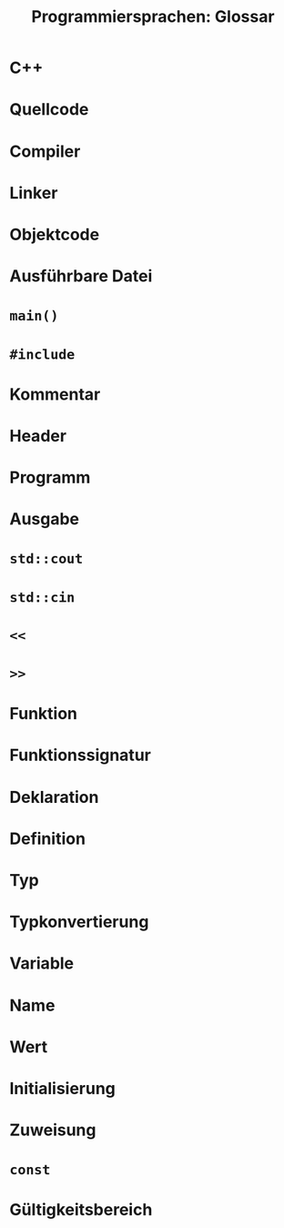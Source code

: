 #+TITLE:  Programmiersprachen:  Glossar

* C++
* Quellcode
* Compiler
* Linker
* Objektcode
* Ausführbare Datei
* =main()=
* =#include=
* Kommentar
* Header
* Programm
* Ausgabe
* =std::cout=
* =std::cin=
* =<<=
* =>>=
* Funktion
* Funktionssignatur
* Deklaration
* Definition
* Typ
* Typkonvertierung
* Variable
* Name
* Wert
* Initialisierung
* Zuweisung
* =const=
* Gültigkeitsbereich
